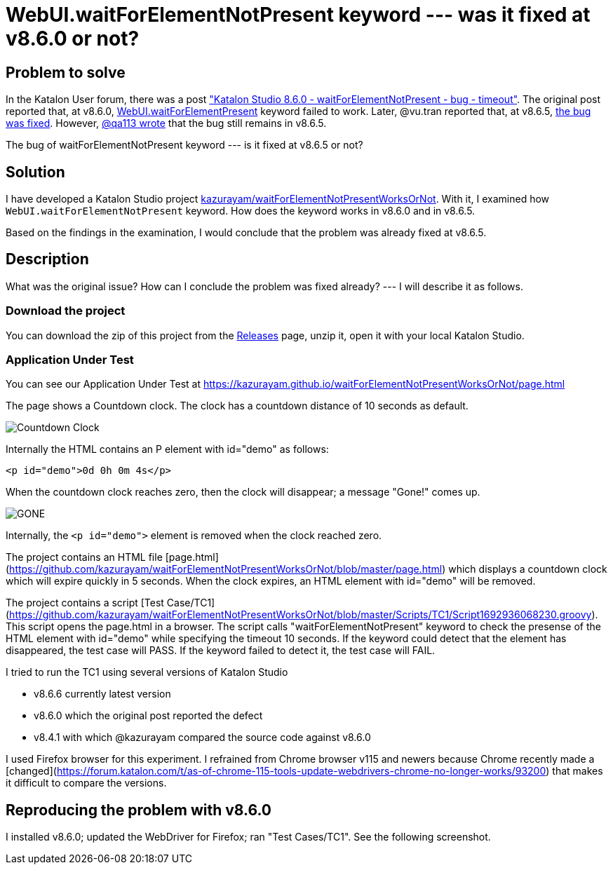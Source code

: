 = WebUI.waitForElementNotPresent keyword --- was it fixed at v8.6.0 or not?

== Problem to solve

In the Katalon User forum, there was a post
link:https://forum.katalon.com/t/katalon-studio-8-6-0-waitforelementnotpresent-bug-timeout/85476["Katalon Studio 8.6.0 - waitForElementNotPresent - bug - timeout"]. The original post reported that, at v8.6.0, link:https://docs.katalon.com/docs/create-tests/keywords/keyword-description-in-katalon-studio/web-ui-keywords/webui-wait-for-element-not-present[WebUI.waitForElementPresent] keyword failed to work. Later, @vu.tran reported that, at v8.6.5, link:https://forum.katalon.com/t/katalon-studio-8-6-0-waitforelementnotpresent-bug-timeout/85476/30[the bug was fixed]. However, link:https://forum.katalon.com/t/katalon-studio-8-6-0-waitforelementnotpresent-bug-timeout/85476/31[@qa113 wrote] that the bug still remains in v8.6.5.

The bug of waitForElementNotPresent keyword --- is it fixed at v8.6.5 or not?

== Solution

I have developed a Katalon Studio project link:https://github.com/kazurayam/waitForElementNotPresentWorksOrNot[kazurayam/waitForElementNotPresentWorksOrNot]. With it, I examined how `WebUI.waitForElementNotPresent` keyword. How does the keyword works in v8.6.0 and in v8.6.5.

Based on the findings in the examination, I would conclude that the problem was already fixed at v8.6.5.

== Description

What was the original issue? How can I conclude the problem was fixed already? --- I will describe it as follows.


=== Download the project

You can download the zip of this project from the link:https://github.com/kazurayam/waitForElementNotPresentWorksOrNot/releases[Releases] page, unzip it, open it with your local Katalon Studio.

=== Application Under Test

You can see our Application Under Test at link:https://kazurayam.github.io/waitForElementNotPresentWorksOrNot/page.html[]

The page shows a Countdown clock. The clock has a countdown distance of 10 seconds as default.

image::https://kazurayam.github.io/waitForElementNotPresentWorksOrNot/images/AUT_countDownClock.png[Countdown Clock]

Internally the HTML contains an P element with id="demo" as follows:
```
<p id="demo">0d 0h 0m 4s</p>
```

When the countdown clock reaches zero, then the clock will disappear; a message "Gone!" comes up.

image::https://kazurayam.github.io/waitForElementNotPresentWorksOrNot/images/AUT_gone.png[GONE]

Internally, the `<p id="demo">` element is removed when the clock reached zero.



The project contains an HTML file [page.html](https://github.com/kazurayam/waitForElementNotPresentWorksOrNot/blob/master/page.html) which displays a countdown clock which will expire quickly in 5 seconds. When the clock expires, an HTML element with id="demo" will be removed.

The project contains a script [Test Case/TC1](https://github.com/kazurayam/waitForElementNotPresentWorksOrNot/blob/master/Scripts/TC1/Script1692936068230.groovy). This script opens the page.html in a browser. The script calls "waitForElementNotPresent" keyword to check the presense of the HTML element with id="demo" while specifying the timeout 10 seconds. If the keyword could detect that the element has disappeared, the test case will PASS. If the keyword failed to detect it, the test case will FAIL.

I tried to run the TC1 using several versions of Katalon Studio

- v8.6.6 currently latest version
- v8.6.0 which the original post reported the defect
- v8.4.1 with which @kazurayam compared the source code against v8.6.0

I used Firefox browser for this experiment. I refrained from Chrome browser v115 and newers because Chrome recently made a [changed](https://forum.katalon.com/t/as-of-chrome-115-tools-update-webdrivers-chrome-no-longer-works/93200) that makes it difficult to compare the versions.


== Reproducing the problem with v8.6.0

I installed v8.6.0; updated the WebDriver for Firefox; ran "Test Cases/TC1". See the following screenshot.
